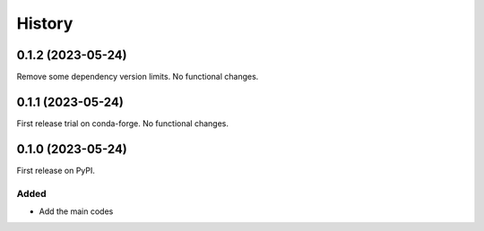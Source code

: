 =======
History
=======

0.1.2 (2023-05-24)
------------------
Remove some dependency version limits. No functional changes.

0.1.1 (2023-05-24)
------------------
First release trial on conda-forge. No functional changes.

0.1.0 (2023-05-24)
------------------
First release on PyPI.

Added
^^^^^
* Add the main codes
